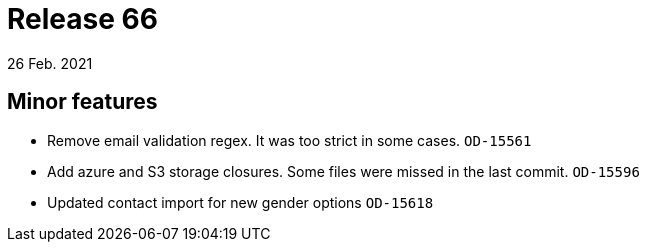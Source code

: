 = Release 66
26 Feb. 2021

== Minor features
* Remove email validation regex. It was too strict in some cases. `OD-15561`
* Add azure and S3 storage closures. Some files were missed in the last commit. `OD-15596`
* Updated contact import for new gender options `OD-15618`
